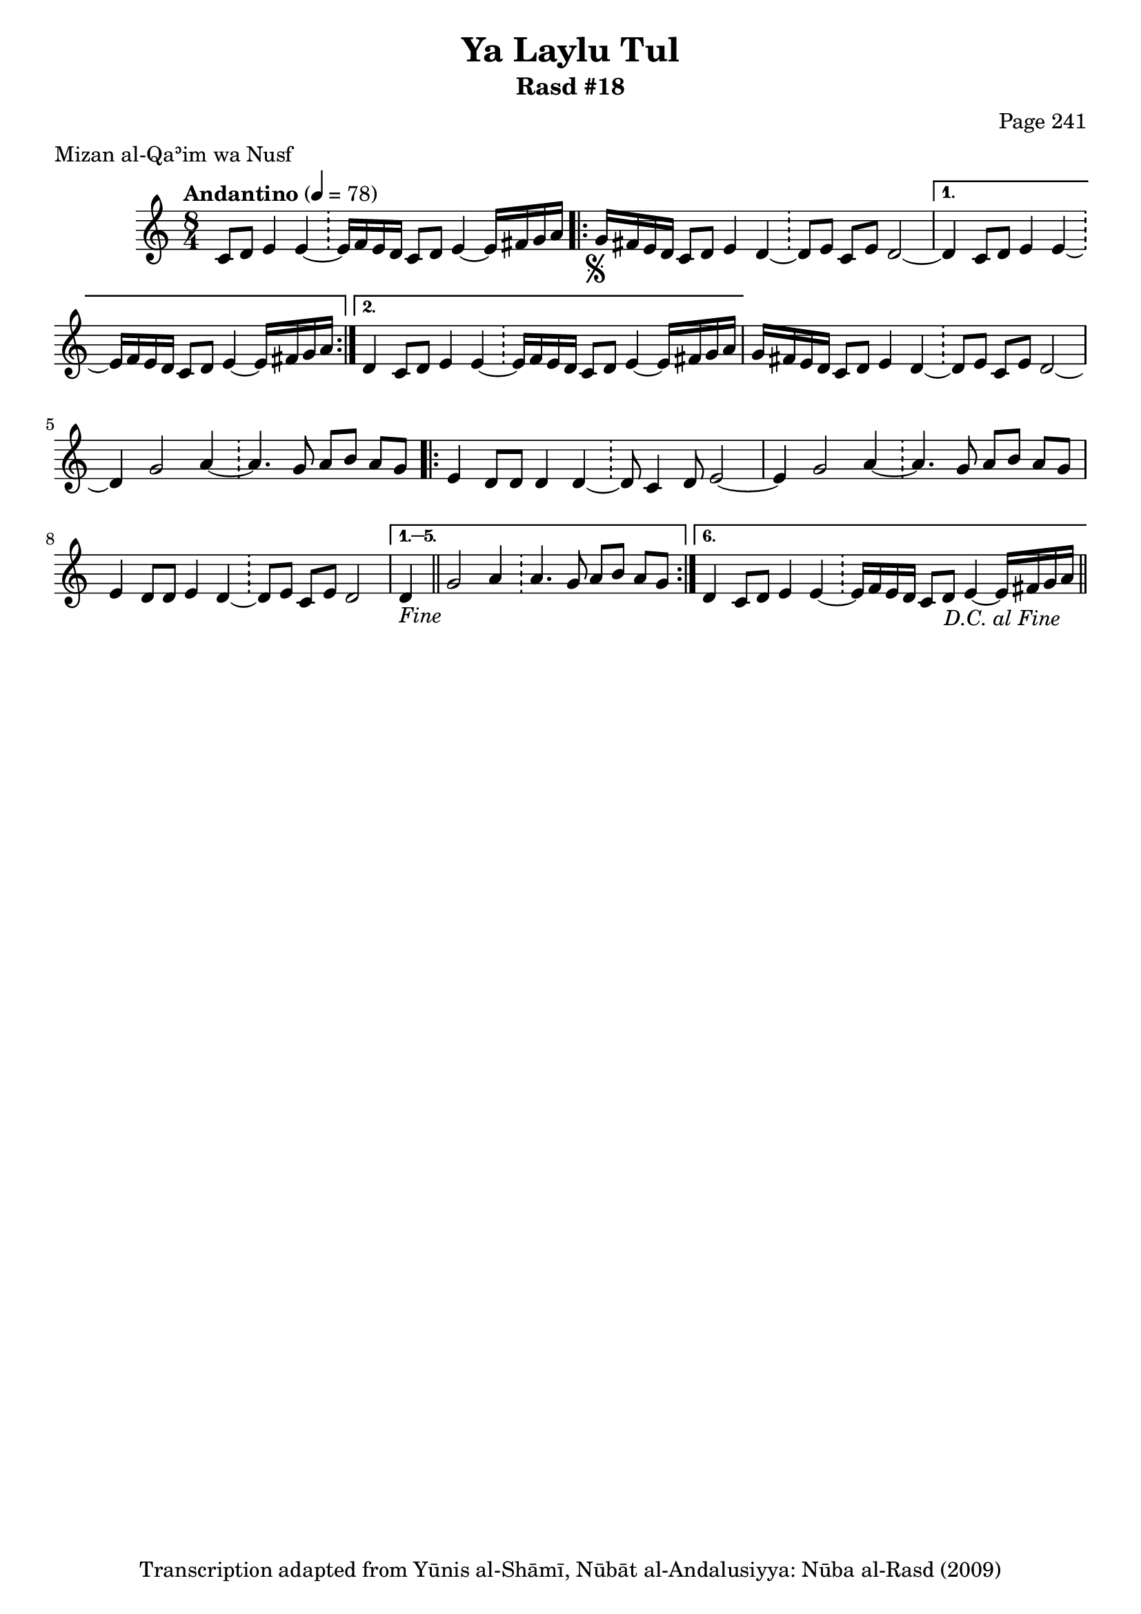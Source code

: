 \version "2.18.2"

\header {
	title = "Ya Laylu Tul"
	subtitle = "Rasd #18"
	composer = "Page 241"
	meter = "Mizan al-Qaʾim wa Nusf"
	copyright = "Transcription adapted from Yūnis al-Shāmī, Nūbāt al-Andalusiyya: Nūba al-Rasd (2009)"
	tagline = ""
}

% VARIABLES

db = \bar "!"
dc = \markup { \right-align { \italic { "D.C. al Fine" } } }
ds = \markup { \right-align { \italic { "D.S. al Fine" } } }
dsalcoda = \markup { \right-align { \italic { "D.S. al Coda" } } }
dcalcoda = \markup { \right-align { \italic { "D.C. al Coda" } } }
fine = \markup { \italic { "Fine" } }
incomplete = \markup { \right-align "Incomplete: missing pages in scan. Following number is likely also missing" }
continue = \markup { \center-align "Continue..." }
segno = \markup { \musicglyph #"scripts.segno" }
coda = \markup { \musicglyph #"scripts.coda" }
error = \markup { { "Wrong number of beats in score" } }
repeaterror = \markup { { "Score appears to be missing repeat" } }
accidentalerror = \markup { { "Unclear accidentals" } }

% TRANSCRIPTION

\score {
	\relative d'' {
		\clef "treble"
		\key c \major
		\time 8/4
			\set Timing.beamExceptions = #'()
			\set Timing.baseMoment = #(ly:make-moment 1/4)
			\set Timing.beatStructure = #'(1 1 1 1 1 1 1 1)
		\tempo "Andantino" 4 = 78

		\partial 1..

		c,8 d e4 e~ \db e16 f e d c8 d e4~ e16 fis g a |

		\repeat volta 2 {

			g16-\segno fis e d c8 d e4 d~ \db d8 e c e d2~ |
		}

		\alternative {
			{ d4 c8 d e4 e~ \db e16 f e d c8 d e4~ e16 fis g a | }
			{ d,4 c8 d e4 e~ \db e16 f e d c8 d e4~ e16 fis g a | }
		}

		g16 fis e d c8 d e4 d~ \db d8 e c e d2~ |
		d4 g2 a4~ \db a4. g8 a b a g |

		\repeat volta 6 {

			e4 d8 d d4 d~ \db d8 c4 d8 e2~ |
			e4 g2 a4~ \db a4. g8 a b a g |
			e4 d8 d e4 d~ \db d8 e c e d2

		}

		\alternative {
			{ d4-\fine \bar "||" g2 a4 \db a4. g8 a b a g | }
			{ d4 c8 d e4 e~ \db e16 f e d c8 d e4~ e16 fis g a-\dc \bar "||" }
		}
	}

	\layout {}
	\midi {}
}
